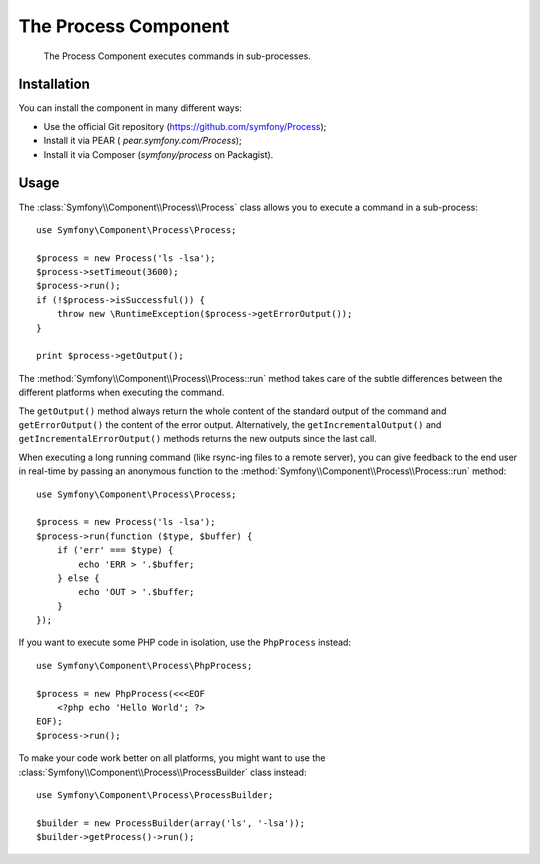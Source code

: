 .. index::
   single: Process
   single: Components; Process

The Process Component
=====================

    The Process Component executes commands in sub-processes.

Installation
------------

You can install the component in many different ways:

* Use the official Git repository (https://github.com/symfony/Process);
* Install it via PEAR ( `pear.symfony.com/Process`);
* Install it via Composer (`symfony/process` on Packagist).

Usage
-----

The :class:`Symfony\\Component\\Process\\Process` class allows you to execute
a command in a sub-process::

    use Symfony\Component\Process\Process;

    $process = new Process('ls -lsa');
    $process->setTimeout(3600);
    $process->run();
    if (!$process->isSuccessful()) {
        throw new \RuntimeException($process->getErrorOutput());
    }

    print $process->getOutput();

The :method:`Symfony\\Component\\Process\\Process::run` method takes care
of the subtle differences between the different platforms when executing the
command.

.. versionadded:: 2.2
    The ``getIncrementalOutput()`` and ``getIncrementalErrorOutput()`` methods
    were added in Symfony 2.2.

The ``getOutput()`` method always return the whole content of the standard
output of the command and ``getErrorOutput()`` the content of the error
output. Alternatively, the ``getIncrementalOutput()`` and
``getIncrementalErrorOutput()`` methods returns the new outputs since the last
call.

When executing a long running command (like rsync-ing files to a remote
server), you can give feedback to the end user in real-time by passing an
anonymous function to the
:method:`Symfony\\Component\\Process\\Process::run` method::

    use Symfony\Component\Process\Process;

    $process = new Process('ls -lsa');
    $process->run(function ($type, $buffer) {
        if ('err' === $type) {
            echo 'ERR > '.$buffer;
        } else {
            echo 'OUT > '.$buffer;
        }
    });

If you want to execute some PHP code in isolation, use the ``PhpProcess``
instead::

    use Symfony\Component\Process\PhpProcess;

    $process = new PhpProcess(<<<EOF
        <?php echo 'Hello World'; ?>
    EOF);
    $process->run();

.. versionadded:: 2.1
    The ``ProcessBuilder`` class has been as of 2.1.

To make your code work better on all platforms, you might want to use the
:class:`Symfony\\Component\\Process\\ProcessBuilder` class instead::

    use Symfony\Component\Process\ProcessBuilder;

    $builder = new ProcessBuilder(array('ls', '-lsa'));
    $builder->getProcess()->run();


